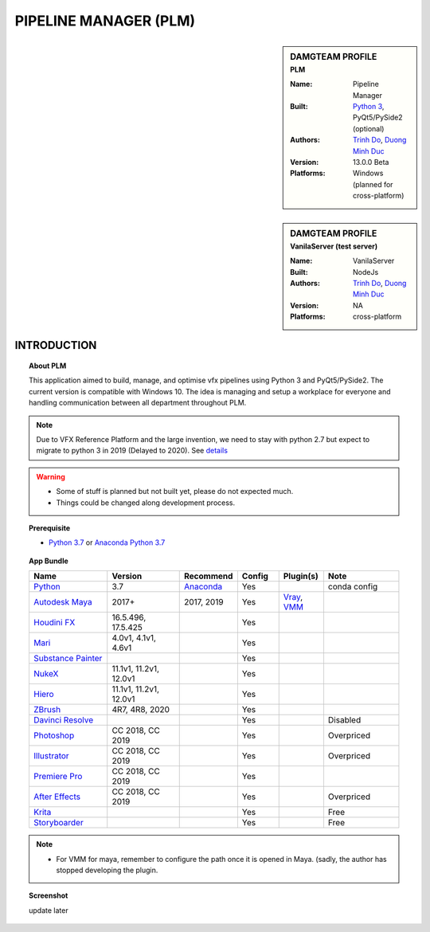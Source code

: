 PIPELINE MANAGER (PLM)
######################

.. sidebar:: DAMGTEAM PROFILE
    :subtitle: PLM

    :Name: Pipeline Manager
    :Built: `Python 3 <https://www.python.org/>`_, PyQt5/PySide2 (optional)
    :Authors: `Trinh Do <www.dot.damgteam.com>`_, `Duong Minh Duc <www.up.damgteam.com>`_
    :Version: 13.0.0 Beta
    :Platforms: Windows (planned for cross-platform)


.. sidebar:: DAMGTEAM PROFILE
    :subtitle: VanilaServer (test server)

    :Name: VanilaServer
    :Built: NodeJs
    :Authors: `Trinh Do <www.dot.damgteam.com>`_, `Duong Minh Duc <www.up.damgteam.com>`_
    :Version: NA
    :Platforms: cross-platform


INTRODUCTION
------------

.. Topic:: About PLM

    This application aimed to build, manage, and optimise vfx pipelines using Python 3 and PyQt5/PySide2. The current
    version is compatible with Windows 10. The idea is managing and setup a workplace for everyone and handling
    communication between all department throughout PLM.

.. note::

    Due to VFX Reference Platform and the large invention, we need to stay with python 2.7 but expect to migrate to
    python 3 in 2019 (Delayed to 2020). See `details <http://www.vfxplatform.com>`_

.. warning::

    - Some of stuff is planned but not built yet, please do not expected much.

    - Things could be changed along development process.

.. topic:: Prerequisite

    - `Python 3.7 <https://www.python.org/>`_ or `Anaconda Python 3.7 <https://www.anaconda.com/products/individual>`_


.. topic:: App Bundle


    .. list-table::
        :widths: 100 100 10 50 50 100
        :header-rows: 1

        * - Name
          - Version
          - Recommend
          - Config
          - Plugin(s)
          - Note

        * - `Python <https://www.python.org>`_
          - 3.7
          - `Anaconda <https://www.anaconda.com/products/individual>`_
          - Yes
          -
          - conda config

        * - `Autodesk Maya <https://www.autodesk.com/education/free-software/maya>`_
          - 2017+
          - 2017, 2019
          - Yes
          - `Vray <https://www.chaosgroup.com/vray/maya>`_, `VMM <https://www.mediafire.com/#gu9s1tbb2u4g9>`_
          -

        * - `Houdini FX <https://www.sidefx.com/download/>`_
          - 16.5.496, 17.5.425
          -
          - Yes
          -
          -

        * - `Mari <https://www.foundry.com/products/mari>`_
          - 4.0v1, 4.1v1, 4.6v1
          -
          - Yes
          -
          -

        * - `Substance Painter <https://www.substance3d.com/products/substance-painter/>`_
          -
          -
          - Yes
          -
          -

        * - `NukeX <https://www.foundry.com/products/nuke>`_
          - 11.1v1, 11.2v1, 12.0v1
          -
          - Yes
          -
          -

        * - `Hiero <https://www.foundry.com/products/hiero>`_
          - 11.1v1, 11.2v1, 12.0v1
          -
          - Yes
          -
          -

        * - `ZBrush <https://pixologic.com/zbrush/downloadcenter/>`_
          - 4R7, 4R8, 2020
          -
          - Yes
          -
          -

        * - `Davinci Resolve <https://www.blackmagicdesign.com/nz/products/davinciresolve/>`_
          -
          -
          - Yes
          -
          - Disabled

        * - `Photoshop <https://www.adobe.com/creativecloud/catalog/desktop.html>`_
          - CC 2018, CC 2019
          -
          - Yes
          -
          - Overpriced

        * - `Illustrator <https://www.adobe.com/creativecloud/catalog/desktop.html>`_
          - CC 2018, CC 2019
          -
          - Yes
          -
          - Overpriced

        * - `Premiere Pro <https://www.adobe.com/creativecloud/catalog/desktop.html>`_
          - CC 2018, CC 2019
          -
          - Yes
          -
          -

        * - `After Effects <https://www.adobe.com/creativecloud/catalog/desktop.html>`_
          - CC 2018, CC 2019
          -
          - Yes
          -
          - Overpriced

        * - `Krita <https://krita.org/en/>`_
          -
          -
          - Yes
          -
          - Free

        * - `Storyboarder <https://wonderunit.com/storyboarder/>`_
          -
          -
          - Yes
          -
          - Free

.. note::

    - For VMM for maya, remember to configure the path once it is opened in Maya. (sadly, the author has stopped
      developing the plugin.

.. topic:: Screenshot

    update later
